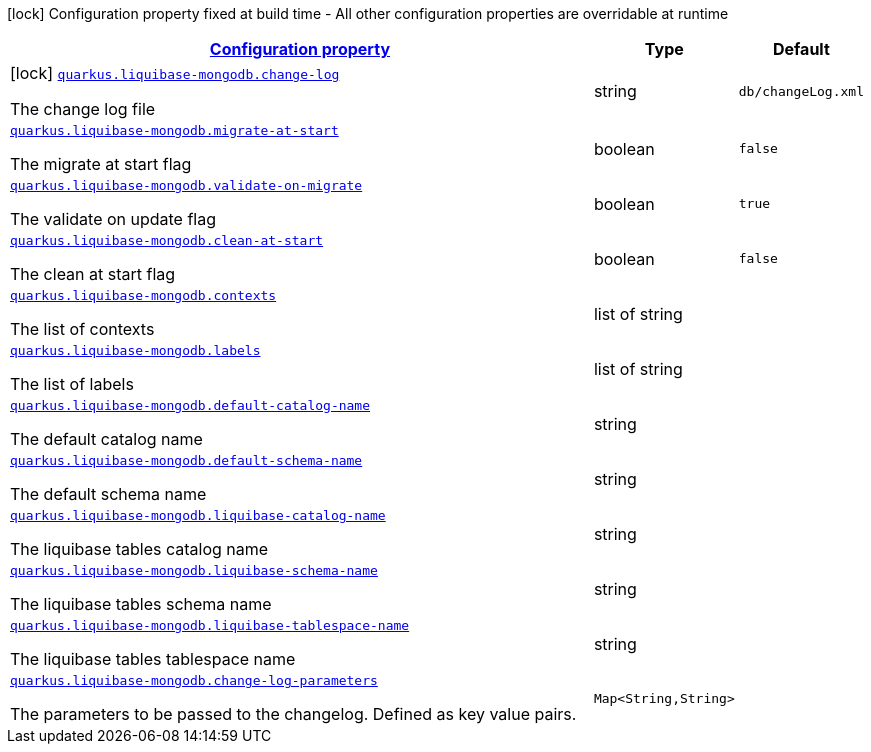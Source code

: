 [.configuration-legend]
icon:lock[title=Fixed at build time] Configuration property fixed at build time - All other configuration properties are overridable at runtime
[.configuration-reference.searchable, cols="80,.^10,.^10"]
|===

h|[[quarkus-liquibase-mongodb_configuration]]link:#quarkus-liquibase-mongodb_configuration[Configuration property]

h|Type
h|Default

a|icon:lock[title=Fixed at build time] [[quarkus-liquibase-mongodb_quarkus.liquibase-mongodb.change-log]]`link:#quarkus-liquibase-mongodb_quarkus.liquibase-mongodb.change-log[quarkus.liquibase-mongodb.change-log]`

[.description]
--
The change log file
--|string 
|`db/changeLog.xml`


a| [[quarkus-liquibase-mongodb_quarkus.liquibase-mongodb.migrate-at-start]]`link:#quarkus-liquibase-mongodb_quarkus.liquibase-mongodb.migrate-at-start[quarkus.liquibase-mongodb.migrate-at-start]`

[.description]
--
The migrate at start flag
--|boolean 
|`false`


a| [[quarkus-liquibase-mongodb_quarkus.liquibase-mongodb.validate-on-migrate]]`link:#quarkus-liquibase-mongodb_quarkus.liquibase-mongodb.validate-on-migrate[quarkus.liquibase-mongodb.validate-on-migrate]`

[.description]
--
The validate on update flag
--|boolean 
|`true`


a| [[quarkus-liquibase-mongodb_quarkus.liquibase-mongodb.clean-at-start]]`link:#quarkus-liquibase-mongodb_quarkus.liquibase-mongodb.clean-at-start[quarkus.liquibase-mongodb.clean-at-start]`

[.description]
--
The clean at start flag
--|boolean 
|`false`


a| [[quarkus-liquibase-mongodb_quarkus.liquibase-mongodb.contexts]]`link:#quarkus-liquibase-mongodb_quarkus.liquibase-mongodb.contexts[quarkus.liquibase-mongodb.contexts]`

[.description]
--
The list of contexts
--|list of string 
|


a| [[quarkus-liquibase-mongodb_quarkus.liquibase-mongodb.labels]]`link:#quarkus-liquibase-mongodb_quarkus.liquibase-mongodb.labels[quarkus.liquibase-mongodb.labels]`

[.description]
--
The list of labels
--|list of string 
|


a| [[quarkus-liquibase-mongodb_quarkus.liquibase-mongodb.default-catalog-name]]`link:#quarkus-liquibase-mongodb_quarkus.liquibase-mongodb.default-catalog-name[quarkus.liquibase-mongodb.default-catalog-name]`

[.description]
--
The default catalog name
--|string 
|


a| [[quarkus-liquibase-mongodb_quarkus.liquibase-mongodb.default-schema-name]]`link:#quarkus-liquibase-mongodb_quarkus.liquibase-mongodb.default-schema-name[quarkus.liquibase-mongodb.default-schema-name]`

[.description]
--
The default schema name
--|string 
|


a| [[quarkus-liquibase-mongodb_quarkus.liquibase-mongodb.liquibase-catalog-name]]`link:#quarkus-liquibase-mongodb_quarkus.liquibase-mongodb.liquibase-catalog-name[quarkus.liquibase-mongodb.liquibase-catalog-name]`

[.description]
--
The liquibase tables catalog name
--|string 
|


a| [[quarkus-liquibase-mongodb_quarkus.liquibase-mongodb.liquibase-schema-name]]`link:#quarkus-liquibase-mongodb_quarkus.liquibase-mongodb.liquibase-schema-name[quarkus.liquibase-mongodb.liquibase-schema-name]`

[.description]
--
The liquibase tables schema name
--|string 
|


a| [[quarkus-liquibase-mongodb_quarkus.liquibase-mongodb.liquibase-tablespace-name]]`link:#quarkus-liquibase-mongodb_quarkus.liquibase-mongodb.liquibase-tablespace-name[quarkus.liquibase-mongodb.liquibase-tablespace-name]`

[.description]
--
The liquibase tables tablespace name
--|string 
|


a| [[quarkus-liquibase-mongodb_quarkus.liquibase-mongodb.change-log-parameters-change-log-parameters]]`link:#quarkus-liquibase-mongodb_quarkus.liquibase-mongodb.change-log-parameters-change-log-parameters[quarkus.liquibase-mongodb.change-log-parameters]`

[.description]
--
The parameters to be passed to the changelog. Defined as key value pairs.
--|`Map<String,String>` 
|

|===